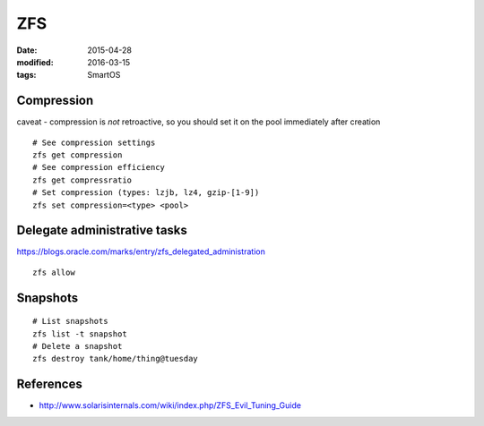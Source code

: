 ZFS
===
:date: 2015-04-28
:modified: 2016-03-15
:tags: SmartOS

Compression
-----------
caveat - compression is *not* retroactive, so you should set it on the pool
immediately after creation

::

 # See compression settings
 zfs get compression
 # See compression efficiency
 zfs get compressratio
 # Set compression (types: lzjb, lz4, gzip-[1-9])
 zfs set compression=<type> <pool>

Delegate administrative tasks
-----------------------------
https://blogs.oracle.com/marks/entry/zfs_delegated_administration

::

 zfs allow

Snapshots
---------
::

  # List snapshots
  zfs list -t snapshot
  # Delete a snapshot
  zfs destroy tank/home/thing@tuesday

References
----------

* http://www.solarisinternals.com/wiki/index.php/ZFS_Evil_Tuning_Guide
